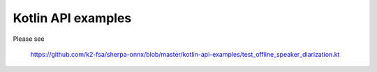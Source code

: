 Kotlin API examples
===================

Please see

  `<https://github.com/k2-fsa/sherpa-onnx/blob/master/kotlin-api-examples/test_offline_speaker_diarization.kt>`_
